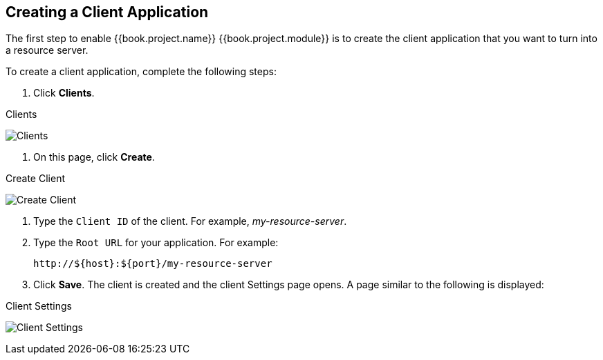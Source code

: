 == Creating a Client Application

The first step to enable {{book.project.name}} {{book.project.module}} is to create the client application that you want to turn into a resource server. 

To create a client application, complete the following steps:

1. Click *Clients*.

.Clients
image:../../images/resource-server/client-list.png[alt="Clients"]

2. On this page, click *Create*.

.Create Client
image:../../images/resource-server/client-create.png[alt="Create Client"]

3. Type the `Client ID` of the client. For example, _my-resource-server_.
4. Type the `Root URL` for your application. For example:
+
```bash
http://${host}:${port}/my-resource-server
```

5. Click *Save*. The client is created and the client Settings page opens. A page similar to the following is displayed:

.Client Settings
image:../../images/resource-server/client-enable-authz.png[alt="Client Settings"]